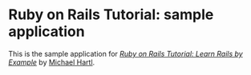 
* Ruby on Rails Tutorial: sample application

This is the sample application for /[[http://railstutorial.org/][Ruby on Rails Tutorial: Learn Rails by Example]]/ by [[http://michaelhartl.com][Michael Hartl]].
